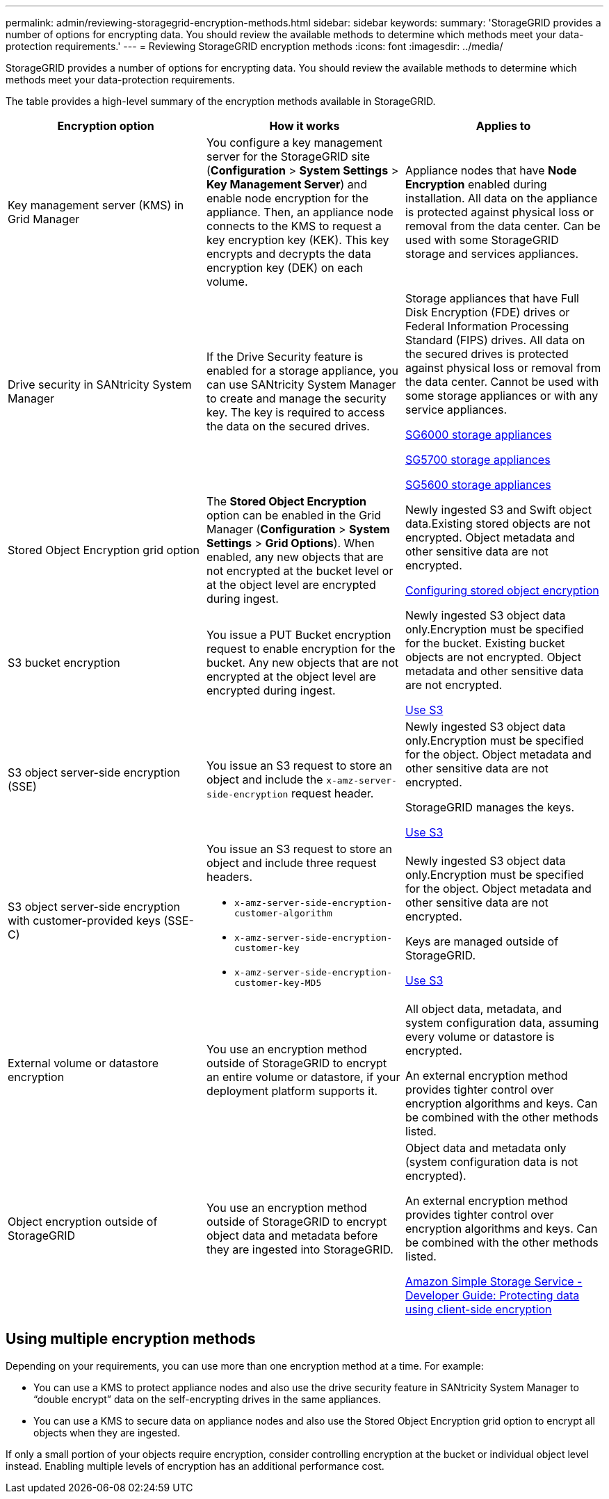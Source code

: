 ---
permalink: admin/reviewing-storagegrid-encryption-methods.html
sidebar: sidebar
keywords:
summary: 'StorageGRID provides a number of options for encrypting data. You should review the available methods to determine which methods meet your data-protection requirements.'
---
= Reviewing StorageGRID encryption methods
:icons: font
:imagesdir: ../media/

[.lead]
StorageGRID provides a number of options for encrypting data. You should review the available methods to determine which methods meet your data-protection requirements.

The table provides a high-level summary of the encryption methods available in StorageGRID.

[cols="1a,1a,1a" options="header"]
|===
| Encryption option| How it works| Applies to
a|
Key management server (KMS) in Grid Manager
a|
You configure a key management server for the StorageGRID site (*Configuration* > *System Settings* > *Key Management Server*) and enable node encryption for the appliance. Then, an appliance node connects to the KMS to request a key encryption key (KEK). This key encrypts and decrypts the data encryption key (DEK) on each volume.
a|
Appliance nodes that have *Node Encryption* enabled during installation. All data on the appliance is protected against physical loss or removal from the data center. Can be used with some StorageGRID storage and services appliances.

a|
Drive security in SANtricity System Manager
a|
If the Drive Security feature is enabled for a storage appliance, you can use SANtricity System Manager to create and manage the security key. The key is required to access the data on the secured drives.
a|
Storage appliances that have Full Disk Encryption (FDE) drives or Federal Information Processing Standard (FIPS) drives. All data on the secured drives is protected against physical loss or removal from the data center. Cannot be used with some storage appliances or with any service appliances.

link:../sg6000/index.html[SG6000 storage appliances]

link:../sg5700/index.html[SG5700 storage appliances]

link:../sg5600/index.html[SG5600 storage appliances]

a|
Stored Object Encryption grid option
a|
The *Stored Object Encryption* option can be enabled in the Grid Manager (*Configuration* > *System Settings* > *Grid Options*). When enabled, any new objects that are not encrypted at the bucket level or at the object level are encrypted during ingest.
a|
Newly ingested S3 and Swift object data.Existing stored objects are not encrypted. Object metadata and other sensitive data are not encrypted.

link:configuring-stored-object-encryption.html[Configuring stored object encryption]

a|
S3 bucket encryption
a|
You issue a PUT Bucket encryption request to enable encryption for the bucket. Any new objects that are not encrypted at the object level are encrypted during ingest.
a|
Newly ingested S3 object data only.Encryption must be specified for the bucket. Existing bucket objects are not encrypted. Object metadata and other sensitive data are not encrypted.

link:../s3/index.html[Use S3]

a|
S3 object server-side encryption (SSE)
a|
You issue an S3 request to store an object and include the `x-amz-server-side-encryption` request header.
a|
Newly ingested S3 object data only.Encryption must be specified for the object. Object metadata and other sensitive data are not encrypted.

StorageGRID manages the keys.

link:../s3/index.html[Use S3]

a|
S3 object server-side encryption with customer-provided keys (SSE-C)
a|
You issue an S3 request to store an object and include three request headers.

* `x-amz-server-side-encryption-customer-algorithm`
* `x-amz-server-side-encryption-customer-key`
* `x-amz-server-side-encryption-customer-key-MD5`

a|
Newly ingested S3 object data only.Encryption must be specified for the object. Object metadata and other sensitive data are not encrypted.

Keys are managed outside of StorageGRID.

link:../s3/index.html[Use S3]

a|
External volume or datastore encryption
a|
You use an encryption method outside of StorageGRID to encrypt an entire volume or datastore, if your deployment platform supports it.
a|
All object data, metadata, and system configuration data, assuming every volume or datastore is encrypted.

An external encryption method provides tighter control over encryption algorithms and keys. Can be combined with the other methods listed.

a|
Object encryption outside of StorageGRID
a|
You use an encryption method outside of StorageGRID to encrypt object data and metadata before they are ingested into StorageGRID.
a|
Object data and metadata only (system configuration data is not encrypted).

An external encryption method provides tighter control over encryption algorithms and keys. Can be combined with the other methods listed.

https://docs.aws.amazon.com/AmazonS3/latest/dev/UsingClientSideEncryption.html[Amazon Simple Storage Service - Developer Guide: Protecting data using client-side encryption^]

|===

== Using multiple encryption methods

Depending on your requirements, you can use more than one encryption method at a time. For example:

* You can use a KMS to protect appliance nodes and also use the drive security feature in SANtricity System Manager to "`double encrypt`" data on the self-encrypting drives in the same appliances.
* You can use a KMS to secure data on appliance nodes and also use the Stored Object Encryption grid option to encrypt all objects when they are ingested.

If only a small portion of your objects require encryption, consider controlling encryption at the bucket or individual object level instead. Enabling multiple levels of encryption has an additional performance cost.
